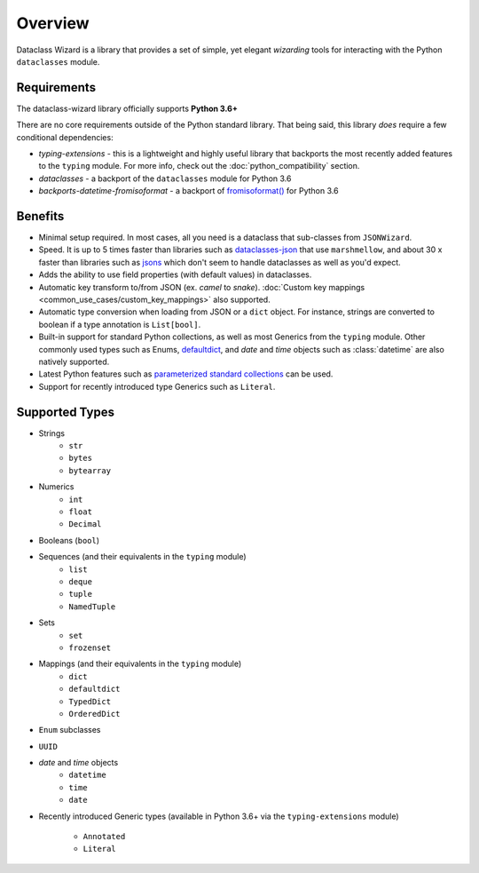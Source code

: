 Overview
========

Dataclass Wizard is a library that provides a set of simple, yet elegant
*wizarding* tools for interacting with the Python ``dataclasses`` module.

Requirements
~~~~~~~~~~~~

The dataclass-wizard library officially supports **Python 3.6+**

There are no core requirements outside of the Python standard library. That being
said, this library *does*  require a few conditional dependencies:

* `typing-extensions` - this is a lightweight and highly useful library that backports
  the most recently added features to the ``typing`` module. For more info,
  check out the :doc:`python_compatibility` section.
* `dataclasses` - a backport of the ``dataclasses`` module for Python 3.6
* `backports-datetime-fromisoformat` - a backport of `fromisoformat()`_ for Python 3.6

Benefits
~~~~~~~~

- Minimal setup required. In most cases, all you need is a dataclass that sub-classes
  from ``JSONWizard``.
- Speed. It is up to 5 times faster than libraries such as `dataclasses-json`_
  that use ``marshmellow``, and about 30 x faster than libraries such as `jsons`_
  which don't seem to handle dataclasses as well as you'd expect.
- Adds the ability to use field properties (with default values) in dataclasses.
- Automatic key transform to/from JSON (ex. *camel* to *snake*).
  :doc:`Custom key mappings <common_use_cases/custom_key_mappings>` also supported.
- Automatic type conversion when loading from JSON or a ``dict`` object.
  For instance, strings are converted to boolean if a type annotation is ``List[bool]``.
- Built-in support for standard Python collections, as well as most Generics from the
  ``typing`` module. Other commonly used types such as Enums, `defaultdict`_, and *date*
  and *time* objects such as :class:`datetime` are also natively supported.
- Latest Python features such as
  `parameterized standard collections <python_compatibility.html#the-latest-and-greatest>`__
  can be used.
- Support for recently introduced type Generics such as ``Literal``.


.. _here: https://pypi.org/project/typing-extensions/
.. _fromisoformat(): https://docs.python.org/3/library/datetime.html#datetime.date.fromisoformat
.. _defaultdict: https://docs.python.org/3/library/collections.html#collections.defaultdict
.. _jsons: https://pypi.org/project/jsons/
.. _dataclasses-json: https://pypi.org/project/dataclasses-json/

Supported Types
~~~~~~~~~~~~~~~

* Strings
    - ``str``
    - ``bytes``
    - ``bytearray``

* Numerics
    - ``int``
    - ``float``
    - ``Decimal``

* Booleans (``bool``)

* Sequences (and their equivalents in the ``typing`` module)
    - ``list``
    - ``deque``
    - ``tuple``
    - ``NamedTuple``

* Sets
    - ``set``
    - ``frozenset``

* Mappings (and their equivalents in the ``typing`` module)
    - ``dict``
    - ``defaultdict``
    - ``TypedDict``
    - ``OrderedDict``

* ``Enum`` subclasses

* ``UUID``

* *date* and *time* objects
    - ``datetime``
    - ``time``
    - ``date``

* Recently introduced Generic types (available in Python 3.6+ via the ``typing-extensions``
  module)
    - ``Annotated``
    - ``Literal``
